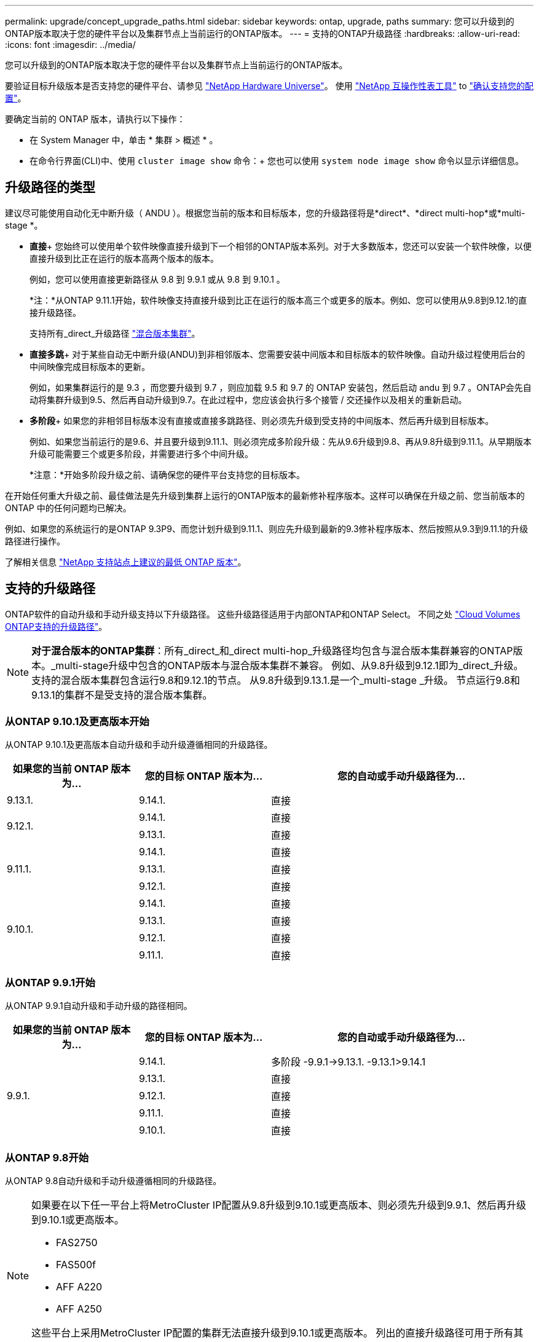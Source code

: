 ---
permalink: upgrade/concept_upgrade_paths.html 
sidebar: sidebar 
keywords: ontap, upgrade, paths 
summary: 您可以升级到的ONTAP版本取决于您的硬件平台以及集群节点上当前运行的ONTAP版本。 
---
= 支持的ONTAP升级路径
:hardbreaks:
:allow-uri-read: 
:icons: font
:imagesdir: ../media/


[role="lead"]
您可以升级到的ONTAP版本取决于您的硬件平台以及集群节点上当前运行的ONTAP版本。

要验证目标升级版本是否支持您的硬件平台、请参见 https://hwu.netapp.com["NetApp Hardware Universe"^]。  使用 link:https://imt.netapp.com/matrix/#welcome["NetApp 互操作性表工具"] to link:confirm-configuration.html["确认支持您的配置"]。

.要确定当前的 ONTAP 版本，请执行以下操作：
* 在 System Manager 中，单击 * 集群 > 概述 * 。
* 在命令行界面(CLI)中、使用 `cluster image show` 命令：+
您也可以使用 `system node image show` 命令以显示详细信息。




== 升级路径的类型

建议尽可能使用自动化无中断升级（ ANDU ）。根据您当前的版本和目标版本，您的升级路径将是*direct*、*direct multi-hop*或*multi-stage *。

* *直接*+
您始终可以使用单个软件映像直接升级到下一个相邻的ONTAP版本系列。对于大多数版本，您还可以安装一个软件映像，以便直接升级到比正在运行的版本高两个版本的版本。
+
例如，您可以使用直接更新路径从 9.8 到 9.9.1 或从 9.8 到 9.10.1 。

+
*注：*从ONTAP 9.11.1开始，软件映像支持直接升级到比正在运行的版本高三个或更多的版本。例如、您可以使用从9.8到9.12.1的直接升级路径。

+
支持所有_direct_升级路径 link:concept_mixed_version_requirements.html["混合版本集群"]。

* *直接多跳*+
对于某些自动无中断升级(ANDU)到非相邻版本、您需要安装中间版本和目标版本的软件映像。自动升级过程使用后台的中间映像完成目标版本的更新。
+
例如，如果集群运行的是 9.3 ，而您要升级到 9.7 ，则应加载 9.5 和 9.7 的 ONTAP 安装包，然后启动 andu 到 9.7 。ONTAP会先自动将集群升级到9.5、然后再自动升级到9.7。在此过程中，您应该会执行多个接管 / 交还操作以及相关的重新启动。

* *多阶段*+
如果您的非相邻目标版本没有直接或直接多跳路径、则必须先升级到受支持的中间版本、然后再升级到目标版本。
+
例如、如果您当前运行的是9.6、并且要升级到9.11.1、则必须完成多阶段升级：先从9.6升级到9.8、再从9.8升级到9.11.1。从早期版本升级可能需要三个或更多阶段，并需要进行多个中间升级。

+
*注意：*开始多阶段升级之前、请确保您的硬件平台支持您的目标版本。



在开始任何重大升级之前、最佳做法是先升级到集群上运行的ONTAP版本的最新修补程序版本。这样可以确保在升级之前、您当前版本的ONTAP 中的任何问题均已解决。

例如、如果您的系统运行的是ONTAP 9.3P9、而您计划升级到9.11.1、则应先升级到最新的9.3修补程序版本、然后按照从9.3到9.11.1的升级路径进行操作。

了解相关信息 https://kb.netapp.com/Support_Bulletins/Customer_Bulletins/SU2["NetApp 支持站点上建议的最低 ONTAP 版本"^]。



== 支持的升级路径

ONTAP软件的自动升级和手动升级支持以下升级路径。  这些升级路径适用于内部ONTAP和ONTAP Select。  不同之处 https://docs.netapp.com/us-en/bluexp-cloud-volumes-ontap/task-updating-ontap-cloud.html#supported-upgrade-paths["Cloud Volumes ONTAP支持的升级路径"^]。


NOTE: *对于混合版本的ONTAP集群*：所有_direct_和_direct multi-hop_升级路径均包含与混合版本集群兼容的ONTAP版本。_multi-stage升级中包含的ONTAP版本与混合版本集群不兼容。  例如、从9.8升级到9.12.1即为_direct_升级。支持的混合版本集群包含运行9.8和9.12.1的节点。  从9.8升级到9.13.1.是一个_multi-stage _升级。  节点运行9.8和9.13.1的集群不是受支持的混合版本集群。



=== 从ONTAP 9.10.1及更高版本开始

从ONTAP 9.10.1及更高版本自动升级和手动升级遵循相同的升级路径。

[cols="25,25,50"]
|===
| 如果您的当前 ONTAP 版本为… | 您的目标 ONTAP 版本为… | 您的自动或手动升级路径为… 


| 9.13.1. | 9.14.1. | 直接 


.2+| 9.12.1. | 9.14.1. | 直接 


| 9.13.1. | 直接 


.3+| 9.11.1. | 9.14.1. | 直接 


| 9.13.1. | 直接 


| 9.12.1. | 直接 


.4+| 9.10.1. | 9.14.1. | 直接 


| 9.13.1. | 直接 


| 9.12.1. | 直接 


| 9.11.1. | 直接 
|===


=== 从ONTAP 9.9.1开始

从ONTAP 9.9.1自动升级和手动升级的路径相同。

[cols="25,25,50"]
|===
| 如果您的当前 ONTAP 版本为… | 您的目标 ONTAP 版本为… | 您的自动或手动升级路径为… 


.5+| 9.9.1. | 9.14.1. | 多阶段
-9.9.1->9.13.1.
-9.13.1>9.14.1 


| 9.13.1. | 直接 


| 9.12.1. | 直接 


| 9.11.1. | 直接 


| 9.10.1. | 直接 
|===


=== 从ONTAP 9.8开始

从ONTAP 9.8自动升级和手动升级遵循相同的升级路径。

[NOTE]
====
如果要在以下任一平台上将MetroCluster IP配置从9.8升级到9.10.1或更高版本、则必须先升级到9.9.1、然后再升级到9.10.1或更高版本。

* FAS2750
* FAS500f
* AFF A220
* AFF A250


这些平台上采用MetroCluster IP配置的集群无法直接升级到9.10.1或更高版本。  列出的直接升级路径可用于所有其他平台。

====
[cols="25,25,50"]
|===
| 如果您的当前 ONTAP 版本为… | 您的目标 ONTAP 版本为… | 您的自动或和手动升级路径为… 


 a| 
9.8.
| 9.14.1. | 多阶段
-9.8 -> 9.12.1
-9.12.1 -> 9.14.1 


| 9.13.1. | 多阶段
-9.8 -> 9.12.1
-9.12.1 -> 9.13.1. 


| 9.12.1. | 直接 


| 9.11.1. | 直接 


| 9.10.1.  a| 
直接



| 9.9.1. | 直接 
|===


=== 从ONTAP 9.7开始

ONTAP 9.7中的升级路径可能会因执行自动升级还是手动升级而异。

[role="tabbed-block"]
====
.自动路径
--
[cols="25,25,50"]
|===
| 如果您的当前 ONTAP 版本为… | 您的目标 ONTAP 版本为… | 您的自动升级路径为… 


.7+| 9.7. | 9.14.1. | 多阶段
-9.7 -> 9.8
-9.8 -> 9.12.1
-9.12.1 -> 9.14.1 


| 9.13.1. | 多阶段
-9.7 -> 9.9.1
-9.9.1 -> 9.13.1. 


| 9.12.1. | 多阶段
-9.7 -> 9.8
-9.8 -> 9.12.1 


| 9.11.1. | 直接多跳(9.8和9.11.1需要映像) 


| 9.10.1. | 直接多跳(9.8和9.10.1P1或更高版本P需要映像) 


| 9.9.1. | 直接 


| 9.8. | 直接 
|===
--
.手动路径
--
[cols="25,25,50"]
|===
| 如果您的当前 ONTAP 版本为… | 您的目标 ONTAP 版本为… | 您的手动升级路径为… 


.7+| 9.7. | 9.14.1. | 多阶段
-9.7 -> 9.8
-9.8 -> 9.12.1
-9.12.1 -> 9.14.1 


| 9.13.1. | 多阶段
-9.7 -> 9.9.1
-9.9.1 -> 9.13.1. 


| 9.12.1. | 多阶段
- 9.7 -> 9.8
- 9.8 -> 9.12.1 


| 9.11.1. | 多阶段
- 9.7 -> 9.8
- 9.8 -> 9.11.1 


| 9.10.1. | 多阶段
- 9.7 -> 9.8
- 9.8 -> 9.10.1 


| 9.9.1. | 直接 


| 9.8. | 直接 
|===
--
====


=== 从ONTAP 9.6开始

ONTAP 9.6中的升级路径可能会因执行自动升级还是手动升级而异。

[role="tabbed-block"]
====
.自动路径
--
[cols="25,25,50"]
|===
| 如果您的当前 ONTAP 版本为… | 您的目标 ONTAP 版本为… | 您的自动升级路径为… 


.8+| 9.6. | 9.14.1. | 多阶段
-9.6 -> 9.8
-9.8 -> 9.12.1
-9.12.1 -> 9.14.1 


| 9.13.1. | 多阶段
-9.6 -> 9.8
-9.8 -> 9.12.1
-9.12.1 -> 9.13.1. 


| 9.12.1. | 多阶段
- 9.6 -> 9.8
-9.8 -> 9.12.1 


| 9.11.1. | 多阶段
- 9.6 -> 9.8
- 9.8 -> 9.11.1 


| 9.10.1. | 直接多跳(9.8和9.10.1P1或更高版本P需要映像) 


| 9.9.1. | 多阶段
- 9.6 -> 9.8
- 9.8 -> 9.9.1 


| 9.8. | 直接 


| 9.7. | 直接 
|===
--
.手动路径
--
[cols="25,25,50"]
|===
| 如果您的当前 ONTAP 版本为… | 您的目标 ONTAP 版本为… | 您的手动升级路径为… 


.8+| 9.6. | 9.14.1. | 多阶段
- 9.6 -> 9.8
- 9.8 -> 9.12.1
- 9.12.1 -> 9.14.1 


| 9.13.1. | 多阶段
- 9.6 -> 9.8
- 9.8 -> 9.12.1
- 9.12.1 -> 9.13.1 


| 9.12.1. | 多阶段
- 9.6 -> 9.8
- 9.8 -> 9.12.1 


| 9.11.1. | 多阶段
- 9.6 -> 9.8
- 9.8 -> 9.11.1 


| 9.10.1. | 多阶段
- 9.6 -> 9.8
- 9.8 -> 9.10.1 


| 9.9.1. | 多阶段
- 9.6 -> 9.8
- 9.8 -> 9.9.1 


| 9.8. | 直接 


| 9.7. | 直接 
|===
--
====


=== 从ONTAP 9.5开始

ONTAP 9.5的升级路径可能会因执行自动升级还是手动升级而异。

[role="tabbed-block"]
====
.自动路径
--
[cols="25,25,50"]
|===
| 如果您的当前 ONTAP 版本为… | 您的目标 ONTAP 版本为… | 您的自动升级路径为… 


.9+| 9.5. | 9.14.1. | 多阶段
- 9.5 -> 9.9.1 (直接多跳、需要9.7和9.9.1的映像)
- 9.9.1 -> 9.13.1
- 9.13.1->9.14.1 


| 9.13.1. | 多阶段
- 9.5 -> 9.9.1 (直接多跳、需要9.7和9.9.1的映像)
- 9.9.1 -> 9.13.1 


| 9.12.1. | 多阶段
- 9.5 -> 9.9.1 (直接多跳、需要9.7和9.9.1的映像)
- 9.9.1 -> 9.12.1 


| 9.11.1. | 多阶段
- 9.5 -> 9.9.1 (直接多跳、需要9.7和9.9.1的映像)
- 9.9.1 -> 9.11.1 


| 9.10.1. | 多阶段
- 9.5 -> 9.9.1 (直接多跳、需要9.7和9.9.1的映像)
- 9.9.1 -> 9.10.1 


| 9.9.1. | 直接多跳(需要9.7和9.9.1的映像) 


| 9.8. | 多阶段
- 9.5 -> 9.7
- 9.7 -> 9.8 


| 9.7. | 直接 


| 9.6. | 直接 
|===
--
.手动升级路径
--
[cols="25,25,50"]
|===
| 如果您的当前 ONTAP 版本为… | 您的目标 ONTAP 版本为… | 您的手动升级路径为… 


.9+| 9.5. | 9.14.1. | 多阶段
- 9.5 -> 9.7
- 9.7 -> 9.9.1
- 9.9.1 -> 9.12.1
- 9.12.1 -> 9.14.1 


| 9.13.1. | 多阶段
- 9.5 -> 9.7
- 9.7 -> 9.9.1
- 9.9.1 -> 9.12.1
- 9.12.1 -> 9.13.1 


| 9.12.1. | 多阶段
- 9.5 -> 9.7
- 9.7 -> 9.9.1
- 9.9.1 -> 9.12.1 


| 9.11.1. | 多阶段
- 9.5 -> 9.7
- 9.7 -> 9.9.1
- 9.9.1 -> 9.11.1 


| 9.10.1. | 多阶段
- 9.5 -> 9.7
- 9.7 -> 9.9.1
- 9.9.1 -> 9.10.1 


| 9.9.1. | 多阶段
- 9.5 -> 9.7
- 9.7 -> 9.9.1 


| 9.8. | 多阶段
- 9.5 -> 9.7
- 9.7 -> 9.8 


| 9.7. | 直接 


| 9.6. | 直接 
|===
--
====


=== 从ONTAP 9.4-9.0开始

ONTAP 9.4、9.3、9.2、9.1和9.0的升级路径可能会有所不同、具体取决于您是执行自动升级还是手动升级。

.自动升级
[%collapsible]
====
[cols="25,25,50"]
|===
| 如果您的当前 ONTAP 版本为… | 您的目标 ONTAP 版本为… | 您的自动升级路径为… 


.10+| 9.4. | 9.14.1. | 多阶段
- 9.4 -> 9.5
- 9.5 -> 9.9.1 (直接多跳、需要9.7和9.9.1的映像)
- 9.9.1 -> 9.13.1
- 9.13.1->9.14.1 


| 9.13.1. | 多阶段
- 9.4 -> 9.5
- 9.5 -> 9.9.1 (直接多跳、需要9.7和9.9.1的映像)
- 9.9.1 -> 9.13.1 


| 9.12.1. | 多阶段
- 9.4 -> 9.5
- 9.5 -> 9.9.1 (直接多跳、需要9.7和9.9.1的映像)
- 9.9.1 -> 9.12.1 


| 9.11.1. | 多阶段
- 9.4 -> 9.5
- 9.5 -> 9.9.1 (直接多跳、需要9.7和9.9.1的映像)
- 9.9.1 -> 9.11.1 


| 9.10.1. | 多阶段
- 9.4 -> 9.5
- 9.5 -> 9.9.1 (直接多跳、需要9.7和9.9.1的映像)
- 9.9.1 -> 9.10.1 


| 9.9.1. | 多阶段
- 9.4 -> 9.5
- 9.5 -> 9.9.1 (直接多跳、需要9.7和9.9.1的映像) 


| 9.8. | 多阶段
- 9.4 -> 9.5
- 9.5 -> 9.8 (直接多跳、需要9.7和9.8的映像) 


| 9.7. | 多阶段
- 9.4 -> 9.5
- 9.5 -> 9.7 


| 9.6. | 多阶段
- 9.4 -> 9.5
- 9.5 -> 9.6 


| 9.5. | 直接 


.11+| 9.3. | 9.14.1. | 多阶段
- 9.3 -> 9.7 (直接多跳、需要9.5和9.7的映像)
- 9.7 -> 9.9.1
- 9.9.1 -> 9.13.1
- 9.13.1->9.14.1 


| 9.13.1. | 多阶段
- 9.3 -> 9.7 (直接多跳、需要9.5和9.7的映像)
- 9.7 -> 9.9.1
- 9.9.1 -> 9.13.1 


| 9.12.1. | 多阶段
- 9.3 -> 9.7 (直接多跳、需要9.5和9.7的映像)
- 9.7 -> 9.9.1
- 9.9.1 -> 9.12.1 


| 9.11.1. | 多阶段
- 9.3 -> 9.7 (直接多跳、需要9.5和9.7的映像)
- 9.7 -> 9.9.1
- 9.9.1 -> 9.11.1 


| 9.10.1. | 多阶段
- 9.3 -> 9.7 (直接多跳、需要9.5和9.7的映像)
- 9.7 -> 9.10.1 (直接多跳、需要9.8和9.10.1的映像) 


| 9.9.1. | 多阶段
- 9.3 -> 9.7 (直接多跳、需要9.5和9.7的映像)
- 9.7 -> 9.9.1 


| 9.8. | 多阶段
- 9.3 -> 9.7 (直接多跳、需要9.5和9.7的映像)
- 9.7 -> 9.8 


| 9.7. | 直接多跳(9.5和9.7需要映像) 


| 9.6. | 多阶段
- 9.3 -> 9.5
- 9.5 -> 9.6 


| 9.5. | 直接 


| 9.4. | 不可用 


.12+| 9.2. | 9.14.1. | 多阶段
- 9.2 -> 9.3
- 9.3 -> 9.7 (直接多跳、需要9.5和9.7的映像)
- 9.7 -> 9.9.1
- 9.9.1 -> 9.13.1
- 9.13.1->9.14.1 


| 9.13.1. | 多阶段
- 9.2 -> 9.3
- 9.3 -> 9.7 (直接多跳、需要9.5和9.7的映像)
- 9.7 -> 9.9.1
- 9.9.1 -> 9.13.1 


| 9.12.1. | 多阶段
- 9.2 -> 9.3
- 9.3 -> 9.7 (直接多跳、需要9.5和9.7的映像)
- 9.7 -> 9.9.1
- 9.9.1 -> 9.12.1 


| 9.11.1. | 多阶段
- 9.2 -> 9.3
- 9.3 -> 9.7 (直接多跳、需要9.5和9.7的映像)
- 9.7 -> 9.9.1
- 9.9.1 -> 9.11.1 


| 9.10.1. | 多阶段
- 9.2 -> 9.3
- 9.3 -> 9.7 (直接多跳、需要9.5和9.7的映像)
- 9.7 -> 9.10.1 (直接多跳、需要9.8和9.10.1的映像) 


| 9.9.1. | 多阶段
- 9.2 -> 9.3
- 9.3 -> 9.7 (直接多跳、需要9.5和9.7的映像)
- 9.7 -> 9.9.1 


| 9.8. | 多阶段
- 9.2 -> 9.3
- 9.3 -> 9.7 (直接多跳、需要9.5和9.7的映像)
- 9.7 -> 9.8 


| 9.7. | 多阶段
- 9.2 -> 9.3
- 9.3 -> 9.7 (直接多跳、需要9.5和9.7的映像) 


| 9.6. | 多阶段
- 9.2 -> 9.3
- 9.3 -> 9.5
- 9.5 -> 9.6 


| 9.5. | 多阶段
- 9.3 -> 9.5
- 9.5 -> 9.6 


| 9.4. | 不可用 


| 9.3. | 直接 


.13+| 9.1. | 9.14.1. | 多阶段
- 9.1 -> 9.3
- 9.3 -> 9.7 (直接多跳、需要9.5和9.7的映像)
- 9.7 -> 9.9.1
- 9.9.1 -> 9.13.1
- 9.13.1->9.14.1 


| 9.13.1. | 多阶段
- 9.1 -> 9.3
- 9.3 -> 9.7 (直接多跳、需要9.5和9.7的映像)
- 9.7 -> 9.9.1
- 9.9.1 -> 9.13.1 


| 9.12.1. | 多阶段
- 9.1 -> 9.3
- 9.3 -> 9.7 (直接多跳、需要9.5和9.7的映像)
- 9.7 -> 9.8
- 9.8 -> 9.12.1 


| 9.11.1. | 多阶段
- 9.1 -> 9.3
- 9.3 -> 9.7 (直接多跳、需要9.5和9.7的映像)
- 9.7 -> 9.9.1
- 9.9.1 -> 9.11.1 


| 9.10.1. | 多阶段
- 9.1 -> 9.3
- 9.3 -> 9.7 (直接多跳、需要9.5和9.7的映像)
- 9.7 -> 9.10.1 (直接多跳、需要9.8和9.10.1的映像) 


| 9.9.1. | 多阶段
- 9.1 -> 9.3
- 9.3 -> 9.7 (直接多跳、需要9.5和9.7的映像)
- 9.7 -> 9.9.1 


| 9.8. | 多阶段
- 9.1 -> 9.3
- 9.3 -> 9.7 (直接多跳、需要9.5和9.7的映像)
- 9.7 -> 9.8 


| 9.7. | 多阶段
- 9.1 -> 9.3
- 9.3 -> 9.7 (直接多跳、需要9.5和9.7的映像) 


| 9.6. | 多阶段
- 9.1 -> 9.3
- 9.3 -> 9.6 (直接多跳、需要9.5和9.6的映像) 


| 9.5. | 多阶段
- 9.1 -> 9.3
- 9.3 -> 9.5 


| 9.4. | 不可用 


| 9.3. | 直接 


| 9.2. | 不可用 


.14+| 9.0 | 9.14.1. | 多阶段
- 9.0 -> 9.1
- 9.1 -> 9.3
- 9.3 -> 9.7 (直接多跳、需要9.5和9.7的映像)
- 9.7 -> 9.9.1
- 9.9.1 -> 9.13.1
- 9.13.1->9.14.1 


| 9.13.1. | 多阶段
- 9.0 -> 9.1
- 9.1 -> 9.3
- 9.3 -> 9.7 (直接多跳、需要9.5和9.7的映像)
- 9.7 -> 9.9.1
- 9.9.1 -> 9.13.1 


| 9.12.1. | 多阶段
- 9.0 -> 9.1
- 9.1 -> 9.3
- 9.3 -> 9.7 (直接多跳、需要9.5和9.7的映像)
- 9.7 -> 9.9.1
- 9.9.1 -> 9.12.1 


| 9.11.1. | 多阶段
- 9.0 -> 9.1
- 9.1 -> 9.3
- 9.3 -> 9.7 (直接多跳、需要9.5和9.7的映像)
- 9.7 -> 9.9.1
- 9.9.1 -> 9.11.1 


| 9.10.1. | 多阶段
- 9.0 -> 9.1
- 9.1 -> 9.3
- 9.3 -> 9.7 (直接多跳、需要9.5和9.7的映像)
- 9.7 -> 9.10.1 (直接多跳、需要9.8和9.10.1的映像) 


| 9.9.1. | 多阶段
- 9.0 -> 9.1
- 9.1 -> 9.3
- 9.3 -> 9.7 (直接多跳、需要9.5和9.7的映像)
- 9.7 -> 9.9.1 


| 9.8. | 多阶段
- 9.0 -> 9.1
- 9.1 -> 9.3
- 9.3 -> 9.7 (直接多跳、需要9.5和9.7的映像)
- 9.7 -> 9.8 


| 9.7. | 多阶段
- 9.0 -> 9.1
- 9.1 -> 9.3
- 9.3 -> 9.7 (直接多跳、需要9.5和9.7的映像) 


| 9.6. | 多阶段
- 9.0 -> 9.1
- 9.1 -> 9.3
- 9.3 -> 9.5
- 9.5 -> 9.6 


| 9.5. | 多阶段
- 9.0 -> 9.1
- 9.1 -> 9.3
- 9.3 -> 9.5 


| 9.4. | 不可用 


| 9.3. | 多阶段
- 9.0 -> 9.1
- 9.1 -> 9.3 


| 9.2. | 不可用 


| 9.1. | 直接 
|===
====
.手动升级路径
[%collapsible]
====
[cols="25,25,50"]
|===
| 如果您的当前 ONTAP 版本为… | 您的目标 ONTAP 版本为… | 您的andu升级路径为… 


.10+| 9.4. | 9.14.1. | 多阶段
- 9.4 -> 9.5
- 9.5 -> 9.7
- 9.7 -> 9.9.1
- 9.9.1 -> 9.12.1
- 9.12.1 -> 9.14.1 


| 9.13.1. | 多阶段
- 9.4 -> 9.5
- 9.5 -> 9.7
- 9.7 -> 9.9.1
- 9.9.1 -> 9.12.1
- 9.12.1 -> 9.13.1 


| 9.12.1. | 多阶段
- 9.4 -> 9.5
- 9.5 -> 9.7
- 9.7 -> 9.9.1
- 9.9.1 -> 9.12.1 


| 9.11.1. | 多阶段
- 9.4 -> 9.5
- 9.5 -> 9.7
- 9.7 -> 9.9.1
- 9.9.1 -> 9.11.1 


| 9.10.1. | 多阶段
- 9.4 -> 9.5
- 9.5 -> 9.7
- 9.7 -> 9.9.1
- 9.9.1 -> 9.10.1 


| 9.9.1. | 多阶段
- 9.4 -> 9.5
- 9.5 -> 9.7
- 9.7 -> 9.9.1 


| 9.8. | 多阶段
- 9.4 -> 9.5
- 9.5 -> 9.7
- 9.7 -> 9.8 


| 9.7. | 多阶段
- 9.4 -> 9.5
- 9.5 -> 9.7 


| 9.6. | 多阶段
- 9.4 -> 9.5
- 9.5 -> 9.6 


| 9.5. | 直接 


.11+| 9.3. | 9.14.1. | 多阶段
- 9.3 -> 9.5
- 9.5 -> 9.7
- 9.7 -> 9.9.1
- 9.9.1 -> 9.12.1
- 9.12.1 -> 9.14.1 


| 9.13.1. | 多阶段
- 9.3 -> 9.5
- 9.5 -> 9.7
- 9.7 -> 9.9.1
- 9.9.1 -> 9.12.1
- 9.12.1 -> 9.13.1 


| 9.12.1. | 多阶段
- 9.3 -> 9.5
- 9.5 -> 9.7
- 9.7 -> 9.9.1
- 9.9.1 -> 9.12.1 


| 9.11.1. | 多阶段
- 9.3 -> 9.5
- 9.5 -> 9.7
- 9.7 -> 9.9.1
- 9.9.1 -> 9.11.1 


| 9.10.1. | 多阶段
- 9.3 -> 9.5
- 9.5 -> 9.7
- 9.7 -> 9.9.1
- 9.9.1 -> 9.10.1 


| 9.9.1. | 多阶段
- 9.3 -> 9.5
- 9.5 -> 9.7
- 9.7 -> 9.9.1 


| 9.8. | 多阶段
- 9.3 -> 9.5
- 9.5 -> 9.7
- 9.7 -> 9.8 


| 9.7. | 多阶段
- 9.3 -> 9.5
- 9.5 -> 9.7 


| 9.6. | 多阶段
- 9.3 -> 9.5
- 9.5 -> 9.6 


| 9.5. | 直接 


| 9.4. | 不可用 


.12+| 9.2. | 9.14.1. | 多阶段
- 9.2 -> 9.3
- 9.3 -> 9.5
- 9.5 -> 9.7
- 9.7 -> 9.9.1
- 9.9.1 -> 9.12.1
- 9.12.1 -> 9.14.1 


| 9.13.1. | 多阶段
- 9.2 -> 9.3
- 9.3 -> 9.5
- 9.5 -> 9.7
- 9.7 -> 9.9.1
- 9.9.1 -> 9.12.1
- 9.12.1 -> 9.13.1 


| 9.12.1. | 多阶段
- 9.2 -> 9.3
- 9.3 -> 9.5
- 9.5 -> 9.7
- 9.7 -> 9.9.1
- 9.9.1 -> 9.12.1 


| 9.11.1. | 多阶段
- 9.2 -> 9.3
- 9.3 -> 9.5
- 9.5 -> 9.7
- 9.7 -> 9.9.1
- 9.9.1 -> 9.11.1 


| 9.10.1. | 多阶段
- 9.2 -> 9.3
- 9.3 -> 9.5
- 9.5 -> 9.7
- 9.7 -> 9.9.1
- 9.9.1 -> 9.10.1 


| 9.9.1. | 多阶段
- 9.2 -> 9.3
- 9.3 -> 9.5
- 9.5 -> 9.7
- 9.7 -> 9.9.1 


| 9.8. | 多阶段
- 9.2 -> 9.3
- 9.3 -> 9.5
- 9.5 -> 9.7
- 9.7 -> 9.8 


| 9.7. | 多阶段
- 9.2 -> 9.3
- 9.3 -> 9.5
- 9.5 -> 9.7 


| 9.6. | 多阶段
- 9.2 -> 9.3
- 9.3 -> 9.5
- 9.5 -> 9.6 


| 9.5. | 多阶段
- 9.2 -> 9.3
- 9.3 -> 9.5 


| 9.4. | 不可用 


| 9.3. | 直接 


.13+| 9.1. | 9.14.1. | 多阶段
- 9.1 -> 9.3
- 9.3 -> 9.5
- 9.5 -> 9.7
- 9.7 -> 9.9.1
- 9.9.1 -> 9.12.1
- 9.12.1 -> 9.14.1 


| 9.13.1. | 多阶段
- 9.1 -> 9.3
- 9.3 -> 9.5
- 9.5 -> 9.7
- 9.7 -> 9.9.1
- 9.9.1 -> 9.12.1
- 9.12.1 -> 9.13.1 


| 9.12.1. | 多阶段
- 9.1 -> 9.3
- 9.3 -> 9.5
- 9.5 -> 9.7
- 9.7 -> 9.9.1
- 9.9.1 -> 9.12.1 


| 9.11.1. | 多阶段
- 9.1 -> 9.3
- 9.3 -> 9.5
- 9.5 -> 9.7
- 9.7 -> 9.9.1
- 9.9.1 -> 9.11.1 


| 9.10.1. | 多阶段
- 9.1 -> 9.3
- 9.3 -> 9.5
- 9.5 -> 9.7
- 9.7 -> 9.9.1
- 9.9.1 -> 9.10.1 


| 9.9.1. | 多阶段
- 9.1 -> 9.3
- 9.3 -> 9.5
- 9.5 -> 9.7
- 9.7 -> 9.9.1 


| 9.8. | 多阶段
- 9.1 -> 9.3
- 9.3 -> 9.5
- 9.5 -> 9.7
- 9.7 -> 9.8 


| 9.7. | 多阶段
- 9.1 -> 9.3
- 9.3 -> 9.5
- 9.5 -> 9.7 


| 9.6. | 多阶段
- 9.1 -> 9.3
- 9.3 -> 9.5
- 9.5 -> 9.6 


| 9.5. | 多阶段
- 9.1 -> 9.3
- 9.3 -> 9.5 


| 9.4. | 不可用 


| 9.3. | 直接 


| 9.2. | 不可用 


.14+| 9.0 | 9.14.1. | 多阶段
- 9.0 -> 9.1
- 9.1 -> 9.3
- 9.3 -> 9.5
- 9.5 -> 9.7
- 9.7 -> 9.9.1
- 9.9.1 -> 9.12.1
- 9.12.1 -> 9.14.1 


| 9.13.1. | 多阶段
- 9.0 -> 9.1
- 9.1 -> 9.3
- 9.3 -> 9.5
- 9.5 -> 9.7
- 9.7 -> 9.9.1
- 9.9.1 -> 9.12.1
- 9.12.1 -> 9.13.1 


| 9.12.1. | 多阶段
- 9.0 -> 9.1
- 9.1 -> 9.3
- 9.3 -> 9.5
- 9.5 -> 9.7
- 9.7 -> 9.9.1
- 9.9.1 -> 9.12.1 


| 9.11.1. | 多阶段
- 9.0 -> 9.1
- 9.1 -> 9.3
- 9.3 -> 9.5
- 9.5 -> 9.7
- 9.7 -> 9.9.1
- 9.9.1 -> 9.11.1 


| 9.10.1. | 多阶段
- 9.0 -> 9.1
- 9.1 -> 9.3
- 9.3 -> 9.5
- 9.5 -> 9.7
- 9.7 -> 9.9.1
- 9.9.1 -> 9.10.1 


| 9.9.1. | 多阶段
- 9.0 -> 9.1
- 9.1 -> 9.3
- 9.3 -> 9.5
- 9.5 -> 9.7
- 9.7 -> 9.9.1 


| 9.8. | 多阶段
- 9.0 -> 9.1
- 9.1 -> 9.3
- 9.3 -> 9.5
- 9.5 -> 9.7
- 9.7 -> 9.8 


| 9.7. | 多阶段
- 9.0 -> 9.1
- 9.1 -> 9.3
- 9.3 -> 9.5
- 9.5 -> 9.7 


| 9.6. | 多阶段
- 9.0 -> 9.1
- 9.1 -> 9.3
- 9.3 -> 9.5
- 9.5 -> 9.6 


| 9.5. | 多阶段
- 9.0 -> 9.1
- 9.1 -> 9.3
- 9.3 -> 9.5 


| 9.4. | 不可用 


| 9.3. | 多阶段
- 9.0 -> 9.1
- 9.1 -> 9.3 


| 9.2. | 不可用 


| 9.1. | 直接 
|===
====


=== Data ONTAP 8.

请务必使用验证您的平台是否可以运行目标ONTAP 版本 https://hwu.netapp.com["NetApp Hardware Universe"^]。

*注：*《Data ONTAP 8.3升级指南》错误地指出、在四节点集群中、您应计划最后升级持有epsilon的节点。从 Data ONTAP 8.2.3 开始，升级不再需要此功能。有关详细信息，请参见 https://mysupport.netapp.com/site/bugs-online/product/ONTAP/BURT/805277["NetApp Bug Online 中的错误 ID 805277"^]。

从 Data ONTAP 8.3.x 开始:: 您可以直接升级到ONTAP 9.1、然后升级到更高版本。
从 8.3.x 之前的 Data ONTAP 版本开始，包括 8.2.x:: 您必须先升级到Data ONTAP 8.3.x、然后升级到ONTAP 9.1、再升级到更高版本。

